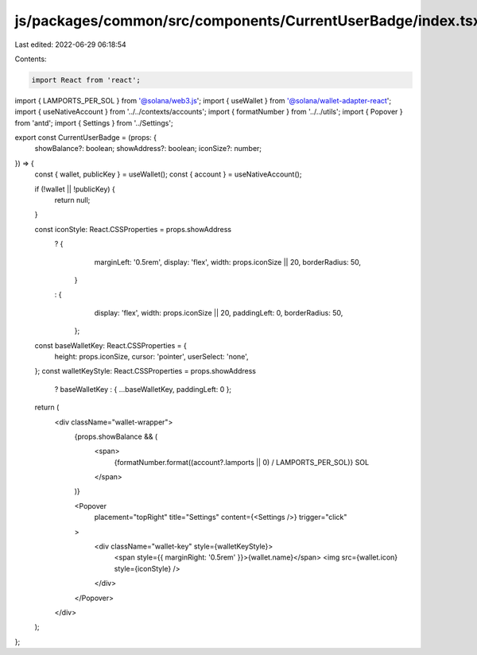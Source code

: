 js/packages/common/src/components/CurrentUserBadge/index.tsx
============================================================

Last edited: 2022-06-29 06:18:54

Contents:

.. code-block:: tsx

    import React from 'react';
import { LAMPORTS_PER_SOL } from '@solana/web3.js';
import { useWallet } from '@solana/wallet-adapter-react';
import { useNativeAccount } from '../../contexts/accounts';
import { formatNumber } from '../../utils';
import { Popover } from 'antd';
import { Settings } from '../Settings';

export const CurrentUserBadge = (props: {
  showBalance?: boolean;
  showAddress?: boolean;
  iconSize?: number;
}) => {
  const { wallet, publicKey } = useWallet();
  const { account } = useNativeAccount();

  if (!wallet || !publicKey) {
    return null;
  }

  const iconStyle: React.CSSProperties = props.showAddress
    ? {
        marginLeft: '0.5rem',
        display: 'flex',
        width: props.iconSize || 20,
        borderRadius: 50,
      }
    : {
        display: 'flex',
        width: props.iconSize || 20,
        paddingLeft: 0,
        borderRadius: 50,
      };

  const baseWalletKey: React.CSSProperties = {
    height: props.iconSize,
    cursor: 'pointer',
    userSelect: 'none',
  };
  const walletKeyStyle: React.CSSProperties = props.showAddress
    ? baseWalletKey
    : { ...baseWalletKey, paddingLeft: 0 };

  return (
    <div className="wallet-wrapper">
      {props.showBalance && (
        <span>
          {formatNumber.format((account?.lamports || 0) / LAMPORTS_PER_SOL)} SOL
        </span>
      )}

      <Popover
        placement="topRight"
        title="Settings"
        content={<Settings />}
        trigger="click"
      >
        <div className="wallet-key" style={walletKeyStyle}>
          <span style={{ marginRight: '0.5rem' }}>{wallet.name}</span>
          <img src={wallet.icon} style={iconStyle} />
        </div>
      </Popover>
    </div>
  );
};


